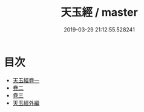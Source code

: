 #+TITLE: 天玉經 / master
#+DATE: 2019-03-29 21:12:55.528241
* 目次
 - [[file:KR3g0024_001.txt::001-1a][天玉經卷一]]
 - [[file:KR3g0024_002.txt::002-1a][卷二]]
 - [[file:KR3g0024_003.txt::003-1a][卷三]]
 - [[file:KR3g0024_003.txt::003-10a][天玉經外編]]

